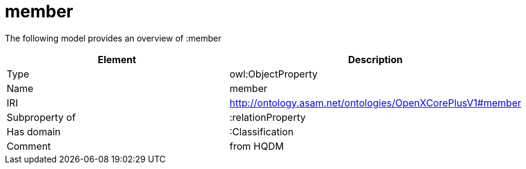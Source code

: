 // This file was created automatically by title Untitled No version .
// DO NOT EDIT!

= member

//Include information from owl files

The following model provides an overview of :member

|===
|Element |Description

|Type
|owl:ObjectProperty

|Name
|member

|IRI
|http://ontology.asam.net/ontologies/OpenXCorePlusV1#member

|Subproperty of
|:relationProperty

|Has domain
|:Classification

|Comment
|from HQDM

|===